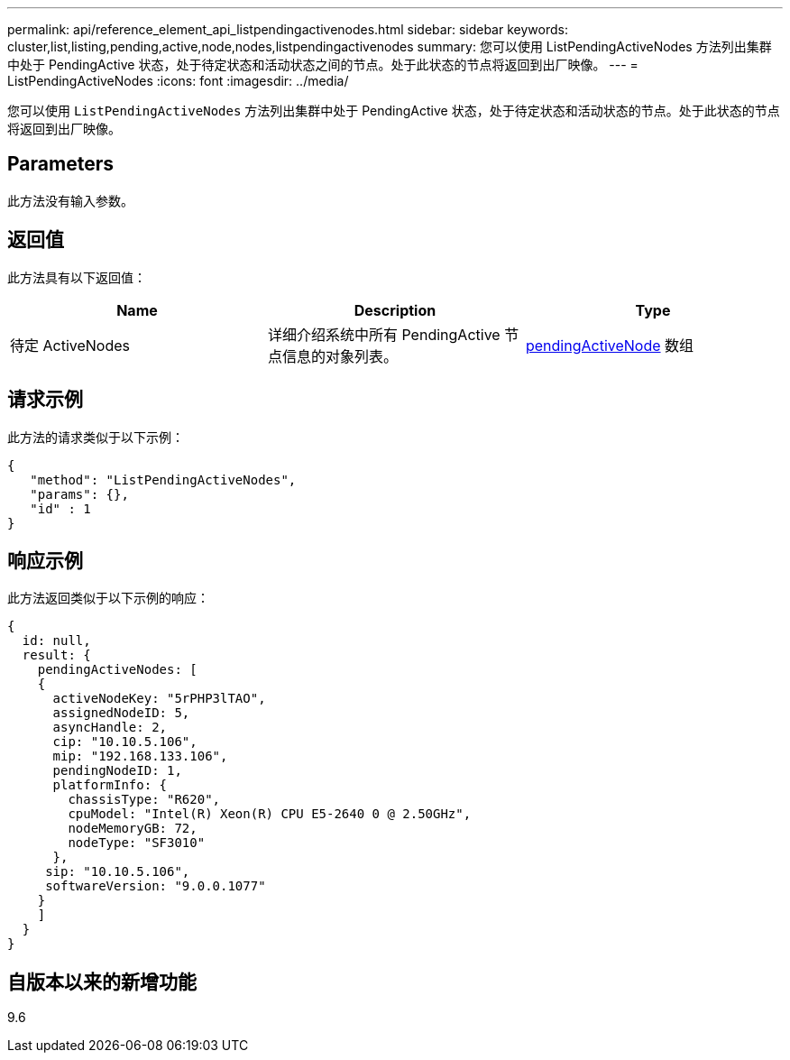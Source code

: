 ---
permalink: api/reference_element_api_listpendingactivenodes.html 
sidebar: sidebar 
keywords: cluster,list,listing,pending,active,node,nodes,listpendingactivenodes 
summary: 您可以使用 ListPendingActiveNodes 方法列出集群中处于 PendingActive 状态，处于待定状态和活动状态之间的节点。处于此状态的节点将返回到出厂映像。 
---
= ListPendingActiveNodes
:icons: font
:imagesdir: ../media/


[role="lead"]
您可以使用 `ListPendingActiveNodes` 方法列出集群中处于 PendingActive 状态，处于待定状态和活动状态的节点。处于此状态的节点将返回到出厂映像。



== Parameters

此方法没有输入参数。



== 返回值

此方法具有以下返回值：

|===
| Name | Description | Type 


 a| 
待定 ActiveNodes
 a| 
详细介绍系统中所有 PendingActive 节点信息的对象列表。
 a| 
xref:reference_element_api_pendingactivenode.adoc[pendingActiveNode] 数组

|===


== 请求示例

此方法的请求类似于以下示例：

[listing]
----
{
   "method": "ListPendingActiveNodes",
   "params": {},
   "id" : 1
}
----


== 响应示例

此方法返回类似于以下示例的响应：

[listing]
----
{
  id: null,
  result: {
    pendingActiveNodes: [
    {
      activeNodeKey: "5rPHP3lTAO",
      assignedNodeID: 5,
      asyncHandle: 2,
      cip: "10.10.5.106",
      mip: "192.168.133.106",
      pendingNodeID: 1,
      platformInfo: {
        chassisType: "R620",
        cpuModel: "Intel(R) Xeon(R) CPU E5-2640 0 @ 2.50GHz",
        nodeMemoryGB: 72,
        nodeType: "SF3010"
      },
     sip: "10.10.5.106",
     softwareVersion: "9.0.0.1077"
    }
    ]
  }
}
----


== 自版本以来的新增功能

9.6

